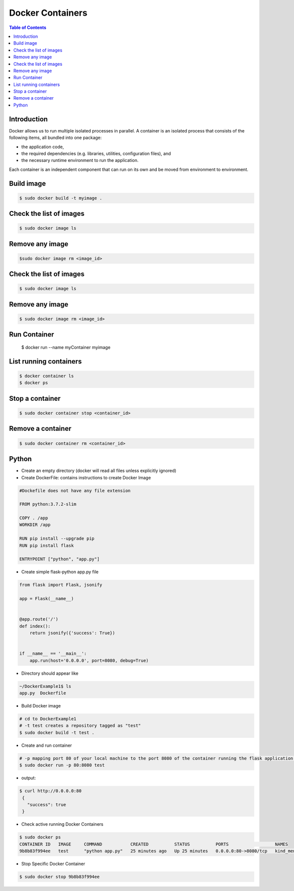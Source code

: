 .. meta::
    :description lang=en: Docker
    :keywords: Python, Python3, Docker, Containers, Flask

====================
Docker Containers
====================

.. contents:: Table of Contents
    :backlinks: none

Introduction
--------------

Docker allows us to run multiple isolated processes in parallel. A container is an isolated process that consists of the following items, all bundled into one package:

- the application code,
- the required dependencies (e.g. libraries, utilities, configuration files), and
- the necessary runtime environment to run the application.

Each container is an independent component that can run on its own and be moved from environment to environment.

Build image
-----------

.. code-block:: bash

    $ sudo docker build -t myimage .


Check the list of images
-------------------------

.. code-block:: bash

    $ sudo docker image ls

Remove any image
-----------------

.. code-block:: bash

    $sudo docker image rm <image_id>

Check the list of images
-------------------------

.. code-block:: bash

    $ sudo docker image ls

Remove any image
-----------------

.. code-block:: bash

    $ sudo docker image rm <image_id>

Run Container
--------------

    $ docker run --name myContainer myimage


List running containers
-------------------------

.. code-block:: bash

    $ docker container ls
    $ docker ps

Stop a container
-----------------

.. code-block:: bash

    $ sudo docker container stop <container_id>

Remove a container
-------------------

.. code-block:: bash

    $ sudo docker container rm <container_id>

Python
--------

- Create an empty directory (docker will read all files unless explicitly ignored)

- Create DockerFile: contains instructions to create Docker Image

.. code-block:: bash

    #Dockefile does not have any file extension

    FROM python:3.7.2-slim

    COPY . /app
    WORKDIR /app

    RUN pip install --upgrade pip
    RUN pip install flask

    ENTRYPOINT ["python", "app.py"]

- Create simple flask-python app.py file

.. code-block:: python

    from flask import Flask, jsonify

    app = Flask(__name__)


    @app.route('/')
    def index():
        return jsonify({'success': True})


    if __name__ == '__main__':
        app.run(host='0.0.0.0', port=8080, debug=True)


- Directory should appear like

.. code-block:: bash

    ~/DockerExample1$ ls
    app.py  Dockerfile

- Build Docker image

.. code-block:: bash

    # cd to DockerExample1
    # -t test creates a repository tagged as "test"
    $ sudo docker build -t test .

- Create and run container

.. code-block:: bash

    # -p mapping port 80 of your local machine to the port 8080 of the container running the flask application.
    $ sudo docker run -p 80:8080 test

- output:

.. code-block:: bash

   $ curl http://0.0.0.0:80
    {
      "success": true
    }

- Check active running Docker Containers

.. code-block:: bash

    $ sudo docker ps
    CONTAINER ID   IMAGE     COMMAND           CREATED          STATUS          PORTS                  NAMES
    9b8b83f994ee   test      "python app.py"   25 minutes ago   Up 25 minutes   0.0.0.0:80->8080/tcp   kind_mendel

- Stop Specific Docker Container

.. code-block:: bash

    $ sudo docker stop 9b8b83f994ee
